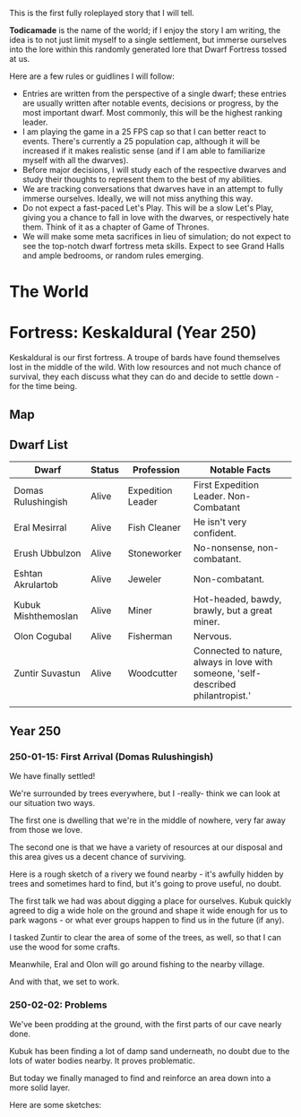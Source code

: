 This is the first fully roleplayed story that I will tell.

*Todicamade* is the name of the world; if I enjoy the story I am writing, the idea is to not just limit myself to a single settlement, but immerse ourselves into the lore within this randomly generated lore that Dwarf Fortress tossed at us.

Here are a few rules or guidlines I will follow:

- Entries are written from the perspective of a single dwarf; these entries are usually written after notable events, decisions or progress, by the most important dwarf. Most commonly, this will be the highest ranking leader.
- I am playing the game in a 25 FPS cap so that I can better react to events. There's currently a 25 population cap, although it will be increased if it makes realistic sense (and if I am able to familiarize myself with all the dwarves).
- Before major decisions, I will study each of the respective dwarves and study their thoughts to represent them to the best of my abilities.
- We are tracking conversations that dwarves have in an attempt to fully immerse ourselves. Ideally, we will not miss anything this way.
- Do not expect a fast-paced Let's Play. This will be a slow Let's Play, giving you a chance to fall in love with the dwarves, or respectively hate them. Think of it as a chapter of Game of Thrones.
- We will make some meta sacrifices in lieu of simulation; do not expect to see the top-notch dwarf fortress meta skills. Expect to see Grand Halls and ample bedrooms, or random rules emerging.

* The World

[[file:Images/region-map.png]]

* Fortress: Keskaldural (Year 250)

Keskaldural is our first fortress. A troupe of bards have found themselves lost in the middle of the wild. With low resources and not much chance of survival, they each discuss what they can do and decide to settle down - for the time being.

** Map

[[file:Images/fortress1-map.png]]

** Dwarf List

| Dwarf               | Status | Profession        | Notable Facts                                                                     |
|---------------------+--------+-------------------+-----------------------------------------------------------------------------------|
| Domas Rulushingish  | Alive  | Expedition Leader | First Expedition Leader. Non-Combatant                                            |
| Eral Mesirral       | Alive  | Fish Cleaner      | He isn't very confident.                                                          |
| Erush Ubbulzon      | Alive  | Stoneworker       | No-nonsense, non-combatant.                                                       |
| Eshtan Akrulartob   | Alive  | Jeweler           | Non-combatant.                                                                    |
| Kubuk Mishthemoslan | Alive  | Miner             | Hot-headed, bawdy, brawly, but a great miner.                                     |
| Olon Cogubal        | Alive  | Fisherman         | Nervous.                                                                          |
| Zuntir Suvastun     | Alive  | Woodcutter        | Connected to nature, always in love with someone, 'self-described philantropist.' |
|                     |        |                   |                                                                                   |

** Year 250
*** 250-01-15: First Arrival (Domas Rulushingish)

We have finally settled!

[[file:Images/fortress1-1.png]]

We're surrounded by trees everywhere, but I -really- think we can look at our situation two ways.

The first one is dwelling that we're in the middle of nowhere, very far away from those we love.

The second one is that we have a variety of resources at our disposal and this area gives us a decent chance of surviving.

Here is a rough sketch of a rivery we found nearby - it's awfully hidden by trees and sometimes hard to find, but it's going to prove useful, no doubt.

[[file:Images/fortress1-2.png]]

The first talk we had was about digging a place for ourselves. Kubuk quickly agreed to dig a wide hole on the ground and shape it wide enough for us to park wagons - or what ever groups happen to find us in the future (if any).

I tasked Zuntir to clear the area of some of the trees, as well, so that I can use the wood for some crafts.

Meanwhile, Eral and Olon will go around fishing to the nearby village.

And with that, we set to work.

*** 250-02-02: Problems

We've been prodding at the ground, with the first parts of our cave nearly done.

Kubuk has been finding a lot of damp sand underneath, no doubt due to the lots of water bodies nearby. It proves problematic.

But today we finally managed to find and reinforce an area down into a more solid layer.

Here are some sketches:

[[file:Images/fortress1-3.png]]

[[file:Images/fortress1-4.png]]

[[file:Images/fortress1-5.png]]

[[file:Images/fortress1-6.png]]

[[file:Images/fortress1-6.png]]
